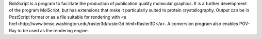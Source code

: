 .. title: BobScript
.. slug: bobscript
.. date: 2013-03-04
.. tags: 3D Viewer
.. link: http://www.strubi.ox.ac.uk/bobscript/
.. category: Free for academics
.. type: text academic
.. comments: 

BobScript is a program to facilitate the production of publication quality molecular graphics. It is a further development of the program MolScript, but has extensions that make it particularly suited to protein crystallography. Output can be in PostScript format or as a file suitable for rendering with <a href=http://www.bmsc.washington.edu/raster3d/raster3d.html>Raster3D</a>. A conversion program also enables POV-Ray to be used as the rendering engine.

